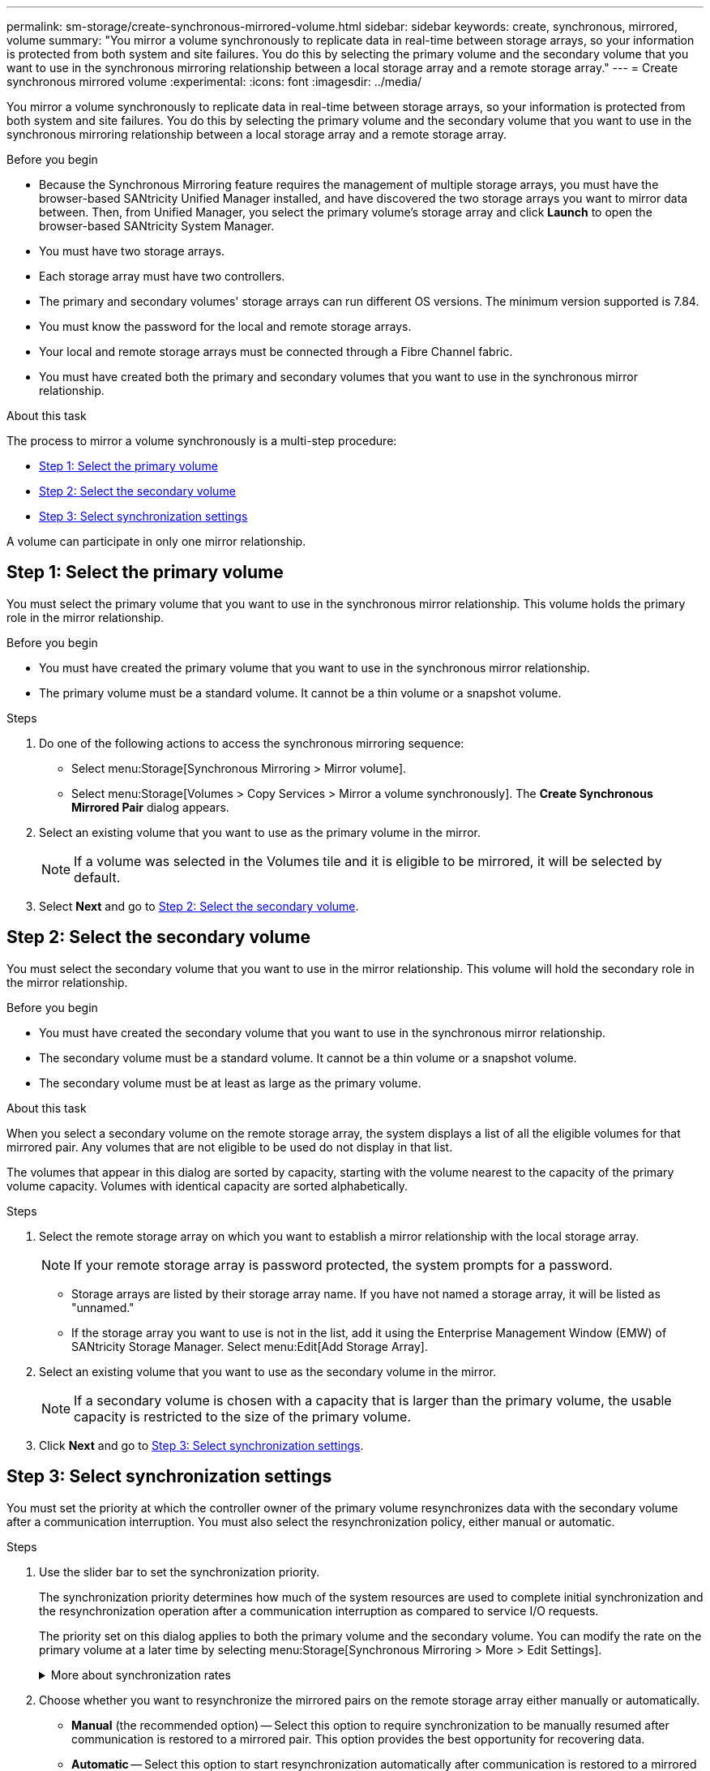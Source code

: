 ---
permalink: sm-storage/create-synchronous-mirrored-volume.html
sidebar: sidebar
keywords: create, synchronous, mirrored, volume
summary: "You mirror a volume synchronously to replicate data in real-time between storage arrays, so your information is protected from both system and site failures. You do this by selecting the primary volume and the secondary volume that you want to use in the synchronous mirroring relationship between a local storage array and a remote storage array."
---
= Create synchronous mirrored volume
:experimental:
:icons: font
:imagesdir: ../media/

[.lead]
You mirror a volume synchronously to replicate data in real-time between storage arrays, so your information is protected from both system and site failures. You do this by selecting the primary volume and the secondary volume that you want to use in the synchronous mirroring relationship between a local storage array and a remote storage array.

.Before you begin

* Because the Synchronous Mirroring feature requires the management of multiple storage arrays, you must have the browser-based SANtricity Unified Manager installed, and have discovered the two storage arrays you want to mirror data between. Then, from Unified Manager, you select the primary volume's storage array and click *Launch* to open the browser-based SANtricity System Manager.
* You must have two storage arrays.
* Each storage array must have two controllers.
* The primary and secondary volumes' storage arrays can run different OS versions. The minimum version supported is 7.84.
* You must know the password for the local and remote storage arrays.
* Your local and remote storage arrays must be connected through a Fibre Channel fabric.
* You must have created both the primary and secondary volumes that you want to use in the synchronous mirror relationship.

.About this task

The process to mirror a volume synchronously is a multi-step procedure:

* <<Step 1: Select the primary volume>>
* <<Step 2: Select the secondary volume>>
* <<Step 3: Select synchronization settings>>

A volume can participate in only one mirror relationship.

== Step 1: Select the primary volume

[.lead]
You must select the primary volume that you want to use in the synchronous mirror relationship. This volume holds the primary role in the mirror relationship.

.Before you begin

* You must have created the primary volume that you want to use in the synchronous mirror relationship.
* The primary volume must be a standard volume. It cannot be a thin volume or a snapshot volume.

.Steps

. Do one of the following actions to access the synchronous mirroring sequence:
 ** Select menu:Storage[Synchronous Mirroring > Mirror volume].
 ** Select menu:Storage[Volumes > Copy Services > Mirror a volume synchronously].
The *Create Synchronous Mirrored Pair* dialog appears.
. Select an existing volume that you want to use as the primary volume in the mirror.
+
[NOTE]
====
If a volume was selected in the Volumes tile and it is eligible to be mirrored, it will be selected by default.
====

. Select *Next* and go to <<Step 2: Select the secondary volume>>.

== Step 2: Select the secondary volume

[.lead]
You must select the secondary volume that you want to use in the mirror relationship. This volume will hold the secondary role in the mirror relationship.

.Before you begin

* You must have created the secondary volume that you want to use in the synchronous mirror relationship.
* The secondary volume must be a standard volume. It cannot be a thin volume or a snapshot volume.
* The secondary volume must be at least as large as the primary volume.

.About this task

When you select a secondary volume on the remote storage array, the system displays a list of all the eligible volumes for that mirrored pair. Any volumes that are not eligible to be used do not display in that list.

The volumes that appear in this dialog are sorted by capacity, starting with the volume nearest to the capacity of the primary volume capacity. Volumes with identical capacity are sorted alphabetically.

.Steps

. Select the remote storage array on which you want to establish a mirror relationship with the local storage array.
+
[NOTE]
====
If your remote storage array is password protected, the system prompts for a password.
====

 ** Storage arrays are listed by their storage array name. If you have not named a storage array, it will be listed as "unnamed."
 ** If the storage array you want to use is not in the list, add it using the Enterprise Management Window (EMW) of SANtricity Storage Manager. Select menu:Edit[Add Storage Array].

. Select an existing volume that you want to use as the secondary volume in the mirror.
+
[NOTE]
====
If a secondary volume is chosen with a capacity that is larger than the primary volume, the usable capacity is restricted to the size of the primary volume.
====

. Click *Next* and go to <<Step 3: Select synchronization settings>>.

== Step 3: Select synchronization settings

[.lead]
You must set the priority at which the controller owner of the primary volume resynchronizes data with the secondary volume after a communication interruption. You must also select the resynchronization policy, either manual or automatic.

.Steps

. Use the slider bar to set the synchronization priority.
+
The synchronization priority determines how much of the system resources are used to complete initial synchronization and the resynchronization operation after a communication interruption as compared to service I/O requests.
+
The priority set on this dialog applies to both the primary volume and the secondary volume. You can modify the rate on the primary volume at a later time by selecting menu:Storage[Synchronous Mirroring > More > Edit Settings].
+
.More about synchronization rates
[%collapsible]

====
There are five synchronization priority rates:

 ** Lowest
 ** Low
 ** Medium
 ** High
 ** Highest
If the synchronization priority is set to the lowest rate, I/O activity is prioritized, and the resynchronization operation takes longer. If the synchronization priority is set to the highest rate, the resynchronization operation is prioritized, but I/O activity for the storage array might be affected.
====

. Choose whether you want to resynchronize the mirrored pairs on the remote storage array either manually or automatically.
 ** *Manual* (the recommended option) -- Select this option to require synchronization to be manually resumed after communication is restored to a mirrored pair. This option provides the best opportunity for recovering data.
 ** *Automatic* -- Select this option to start resynchronization automatically after communication is restored to a mirrored pair.
To manually resume synchronization go to menu:Storage[Synchronous Mirroring], highlight the mirrored pair in the table, and select *Resume* under *More*.
. Click *Finish* to complete the synchronous mirroring sequence.

.Results

System Manager performs the following actions:

* Activates the Synchronous Mirroring feature.
* Begins initial synchronization between the local storage array and the remote storage array.
* Sets the synchronization priority and resynchronization policy.

.After you finish

Select menu:Home[View Operations in Progress] to view the progress of the synchronous mirroring operation. This operation can be lengthy and could affect system performance.
